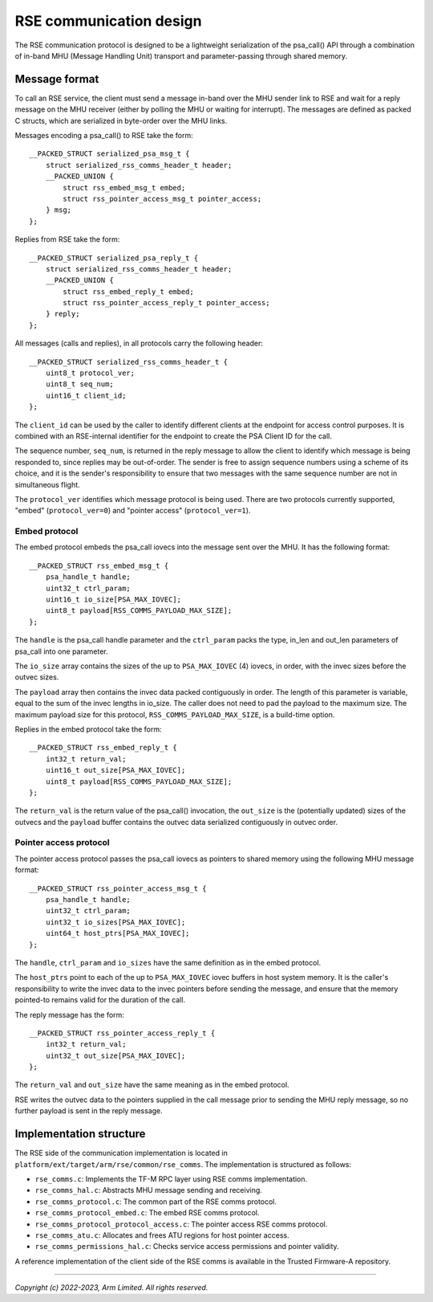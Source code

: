 ########################
RSE communication design
########################

The RSE communication protocol is designed to be a lightweight serialization of
the psa_call() API through a combination of in-band MHU (Message Handling Unit)
transport and parameter-passing through shared memory.

**************
Message format
**************

To call an RSE service, the client must send a message in-band over the MHU
sender link to RSE and wait for a reply message on the MHU receiver (either by
polling the MHU or waiting for interrupt). The messages are defined as packed C
structs, which are serialized in byte-order over the MHU links.

Messages encoding a psa_call() to RSE take the form::

    __PACKED_STRUCT serialized_psa_msg_t {
        struct serialized_rss_comms_header_t header;
        __PACKED_UNION {
            struct rss_embed_msg_t embed;
            struct rss_pointer_access_msg_t pointer_access;
        } msg;
    };

Replies from RSE take the form::

    __PACKED_STRUCT serialized_psa_reply_t {
        struct serialized_rss_comms_header_t header;
        __PACKED_UNION {
            struct rss_embed_reply_t embed;
            struct rss_pointer_access_reply_t pointer_access;
        } reply;
    };

All messages (calls and replies), in all protocols carry the following header::

    __PACKED_STRUCT serialized_rss_comms_header_t {
        uint8_t protocol_ver;
        uint8_t seq_num;
        uint16_t client_id;
    };

The ``client_id`` can be used by the caller to identify different clients at the
endpoint for access control purposes. It is combined with an RSE-internal
identifier for the endpoint to create the PSA Client ID for the call.

The sequence number, ``seq_num``, is returned in the reply message to allow the
client to identify which message is being responded to, since replies may be
out-of-order. The sender is free to assign sequence numbers using a scheme of
its choice, and it is the sender's responsibility to ensure that two messages
with the same sequence number are not in simultaneous flight.

The ``protocol_ver`` identifies which message protocol is being used. There are
two protocols currently supported, "embed" (``protocol_ver=0``) and "pointer
access" (``protocol_ver=1``).

Embed protocol
==============

The embed protocol embeds the psa_call iovecs into the message sent over the
MHU. It has the following format::

    __PACKED_STRUCT rss_embed_msg_t {
        psa_handle_t handle;
        uint32_t ctrl_param;
        uint16_t io_size[PSA_MAX_IOVEC];
        uint8_t payload[RSS_COMMS_PAYLOAD_MAX_SIZE];
    };

The ``handle`` is the psa_call handle parameter and the ``ctrl_param`` packs the
type, in_len and out_len parameters of psa_call into one parameter.

The ``io_size`` array contains the sizes of the up to ``PSA_MAX_IOVEC`` (4)
iovecs, in order, with the invec sizes before the outvec sizes.

The ``payload`` array then contains the invec data packed contiguously in order.
The length of this parameter is variable, equal to the sum of the invec lengths
in io_size. The caller does not need to pad the payload to the maximum size. The
maximum payload size for this protocol, ``RSS_COMMS_PAYLOAD_MAX_SIZE``, is a
build-time option.

Replies in the embed protocol take the form::

    __PACKED_STRUCT rss_embed_reply_t {
        int32_t return_val;
        uint16_t out_size[PSA_MAX_IOVEC];
        uint8_t payload[RSS_COMMS_PAYLOAD_MAX_SIZE];
    };

The ``return_val`` is the return value of the psa_call() invocation, the
``out_size`` is the (potentially updated) sizes of the outvecs and the
``payload`` buffer contains the outvec data serialized contiguously in outvec
order.

Pointer access protocol
=======================

The pointer access protocol passes the psa_call iovecs as pointers to shared
memory using the following MHU message format::

    __PACKED_STRUCT rss_pointer_access_msg_t {
        psa_handle_t handle;
        uint32_t ctrl_param;
        uint32_t io_sizes[PSA_MAX_IOVEC];
        uint64_t host_ptrs[PSA_MAX_IOVEC];
    };

The ``handle``, ``ctrl_param`` and ``io_sizes`` have the same definition as in
the embed protocol.

The ``host_ptrs`` point to each of the up to ``PSA_MAX_IOVEC`` iovec buffers in
host system memory. It is the caller's responsibility to write the invec data to
the invec pointers before sending the message, and ensure that the memory
pointed-to remains valid for the duration of the call.

The reply message has the form::

    __PACKED_STRUCT rss_pointer_access_reply_t {
        int32_t return_val;
        uint32_t out_size[PSA_MAX_IOVEC];
    };

The ``return_val`` and ``out_size`` have the same meaning as in the embed
protocol.

RSE writes the outvec data to the pointers supplied in the call message prior to
sending the MHU reply message, so no further payload is sent in the reply
message.

************************
Implementation structure
************************

The RSE side of the communication implementation is located in
``platform/ext/target/arm/rse/common/rse_comms``. The implementation is
structured as follows:

- ``rse_comms.c``: Implements the TF-M RPC layer using RSE comms implementation.
- ``rse_comms_hal.c``: Abstracts MHU message sending and receiving.

- ``rse_comms_protocol.c``: The common part of the RSE comms protocol.
- ``rse_comms_protocol_embed.c``: The embed RSE comms protocol.
- ``rse_comms_protocol_protocol_access.c``: The pointer access RSE comms protocol.

- ``rse_comms_atu.c``: Allocates and frees ATU regions for host pointer access.
- ``rse_comms_permissions_hal.c``: Checks service access permissions and pointer validity.

A reference implementation of the client side of the RSE comms is available in
the Trusted Firmware-A repository.

--------------

*Copyright (c) 2022-2023, Arm Limited. All rights reserved.*
